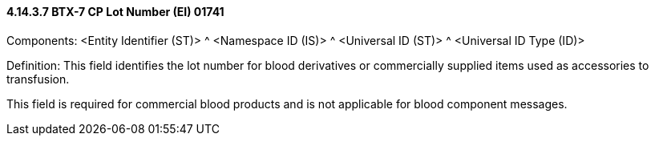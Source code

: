 ==== 4.14.3.7 BTX-7 CP Lot Number (EI) 01741

Components: <Entity Identifier (ST)> ^ <Namespace ID (IS)> ^ <Universal ID (ST)> ^ <Universal ID Type (ID)>

Definition: This field identifies the lot number for blood derivatives or commercially supplied items used as accessories to transfusion.

This field is required for commercial blood products and is not applicable for blood component messages.

